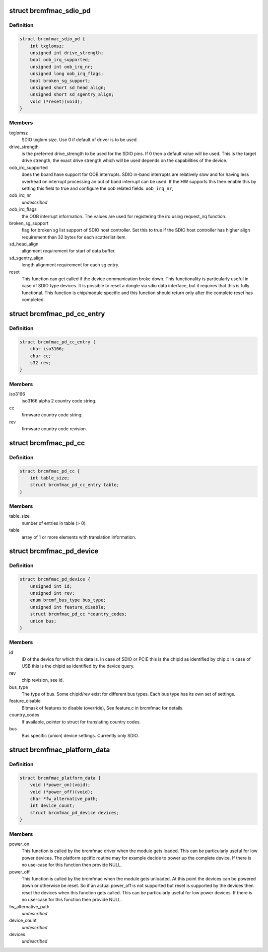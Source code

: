 .. -*- coding: utf-8; mode: rst -*-
.. src-file: include/linux/platform_data/brcmfmac.h

.. _`brcmfmac_sdio_pd`:

struct brcmfmac_sdio_pd
=======================

.. c:type:: struct brcmfmac_sdio_pd

    SDIO Device specific platform data.

.. _`brcmfmac_sdio_pd.definition`:

Definition
----------

.. code-block:: c

    struct brcmfmac_sdio_pd {
        int txglomsz;
        unsigned int drive_strength;
        bool oob_irq_supported;
        unsigned int oob_irq_nr;
        unsigned long oob_irq_flags;
        bool broken_sg_support;
        unsigned short sd_head_align;
        unsigned short sd_sgentry_align;
        void (*reset)(void);
    }

.. _`brcmfmac_sdio_pd.members`:

Members
-------

txglomsz
    SDIO txglom size. Use 0 if default of driver is to be
    used.

drive_strength
    is the preferred drive_strength to be used for the SDIO
    pins. If 0 then a default value will be used. This is
    the target drive strength, the exact drive strength
    which will be used depends on the capabilities of the
    device.

oob_irq_supported
    does the board have support for OOB interrupts. SDIO
    in-band interrupts are relatively slow and for having
    less overhead on interrupt processing an out of band
    interrupt can be used. If the HW supports this then
    enable this by setting this field to true and configure
    the oob related fields.
    \ ``oob_irq_nr``\ ,

oob_irq_nr
    *undescribed*

oob_irq_flags
    the OOB interrupt information. The values are used for
    registering the irq using request_irq function.

broken_sg_support
    flag for broken sg list support of SDIO host controller.
    Set this to true if the SDIO host controller has higher
    align requirement than 32 bytes for each scatterlist
    item.

sd_head_align
    alignment requirement for start of data buffer.

sd_sgentry_align
    length alignment requirement for each sg entry.

reset
    This function can get called if the device communication
    broke down. This functionality is particularly useful in
    case of SDIO type devices. It is possible to reset a
    dongle via sdio data interface, but it requires that
    this is fully functional. This function is chip/module
    specific and this function should return only after the
    complete reset has completed.

.. _`brcmfmac_pd_cc_entry`:

struct brcmfmac_pd_cc_entry
===========================

.. c:type:: struct brcmfmac_pd_cc_entry

    Struct for translating user space country code (iso3166) to firmware country code and revision.

.. _`brcmfmac_pd_cc_entry.definition`:

Definition
----------

.. code-block:: c

    struct brcmfmac_pd_cc_entry {
        char iso3166;
        char cc;
        s32 rev;
    }

.. _`brcmfmac_pd_cc_entry.members`:

Members
-------

iso3166
    iso3166 alpha 2 country code string.

cc
    firmware country code string.

rev
    firmware country code revision.

.. _`brcmfmac_pd_cc`:

struct brcmfmac_pd_cc
=====================

.. c:type:: struct brcmfmac_pd_cc

    Struct for translating country codes as set by user space to a country code and rev which can be used by firmware.

.. _`brcmfmac_pd_cc.definition`:

Definition
----------

.. code-block:: c

    struct brcmfmac_pd_cc {
        int table_size;
        struct brcmfmac_pd_cc_entry table;
    }

.. _`brcmfmac_pd_cc.members`:

Members
-------

table_size
    number of entries in table (> 0)

table
    array of 1 or more elements with translation information.

.. _`brcmfmac_pd_device`:

struct brcmfmac_pd_device
=========================

.. c:type:: struct brcmfmac_pd_device

    Device specific platform data. (id/rev/bus_type) is the unique identifier of the device.

.. _`brcmfmac_pd_device.definition`:

Definition
----------

.. code-block:: c

    struct brcmfmac_pd_device {
        unsigned int id;
        unsigned int rev;
        enum brcmf_bus_type bus_type;
        unsigned int feature_disable;
        struct brcmfmac_pd_cc *country_codes;
        union bus;
    }

.. _`brcmfmac_pd_device.members`:

Members
-------

id
    ID of the device for which this data is. In case of SDIO
    or PCIE this is the chipid as identified by chip.c In
    case of USB this is the chipid as identified by the
    device query.

rev
    chip revision, see id.

bus_type
    The type of bus. Some chipid/rev exist for different bus
    types. Each bus type has its own set of settings.

feature_disable
    Bitmask of features to disable (override), See feature.c
    in brcmfmac for details.

country_codes
    If available, pointer to struct for translating country
    codes.

bus
    Bus specific (union) device settings. Currently only
    SDIO.

.. _`brcmfmac_platform_data`:

struct brcmfmac_platform_data
=============================

.. c:type:: struct brcmfmac_platform_data

    BRCMFMAC specific platform data.

.. _`brcmfmac_platform_data.definition`:

Definition
----------

.. code-block:: c

    struct brcmfmac_platform_data {
        void (*power_on)(void);
        void (*power_off)(void);
        char *fw_alternative_path;
        int device_count;
        struct brcmfmac_pd_device devices;
    }

.. _`brcmfmac_platform_data.members`:

Members
-------

power_on
    This function is called by the brcmfmac driver when the module
    gets loaded. This can be particularly useful for low power
    devices. The platform spcific routine may for example decide to
    power up the complete device. If there is no use-case for this
    function then provide NULL.

power_off
    This function is called by the brcmfmac when the module gets
    unloaded. At this point the devices can be powered down or
    otherwise be reset. So if an actual power_off is not supported
    but reset is supported by the devices then reset the devices
    when this function gets called. This can be particularly useful
    for low power devices. If there is no use-case for this
    function then provide NULL.

fw_alternative_path
    *undescribed*

device_count
    *undescribed*

devices
    *undescribed*

.. This file was automatic generated / don't edit.

